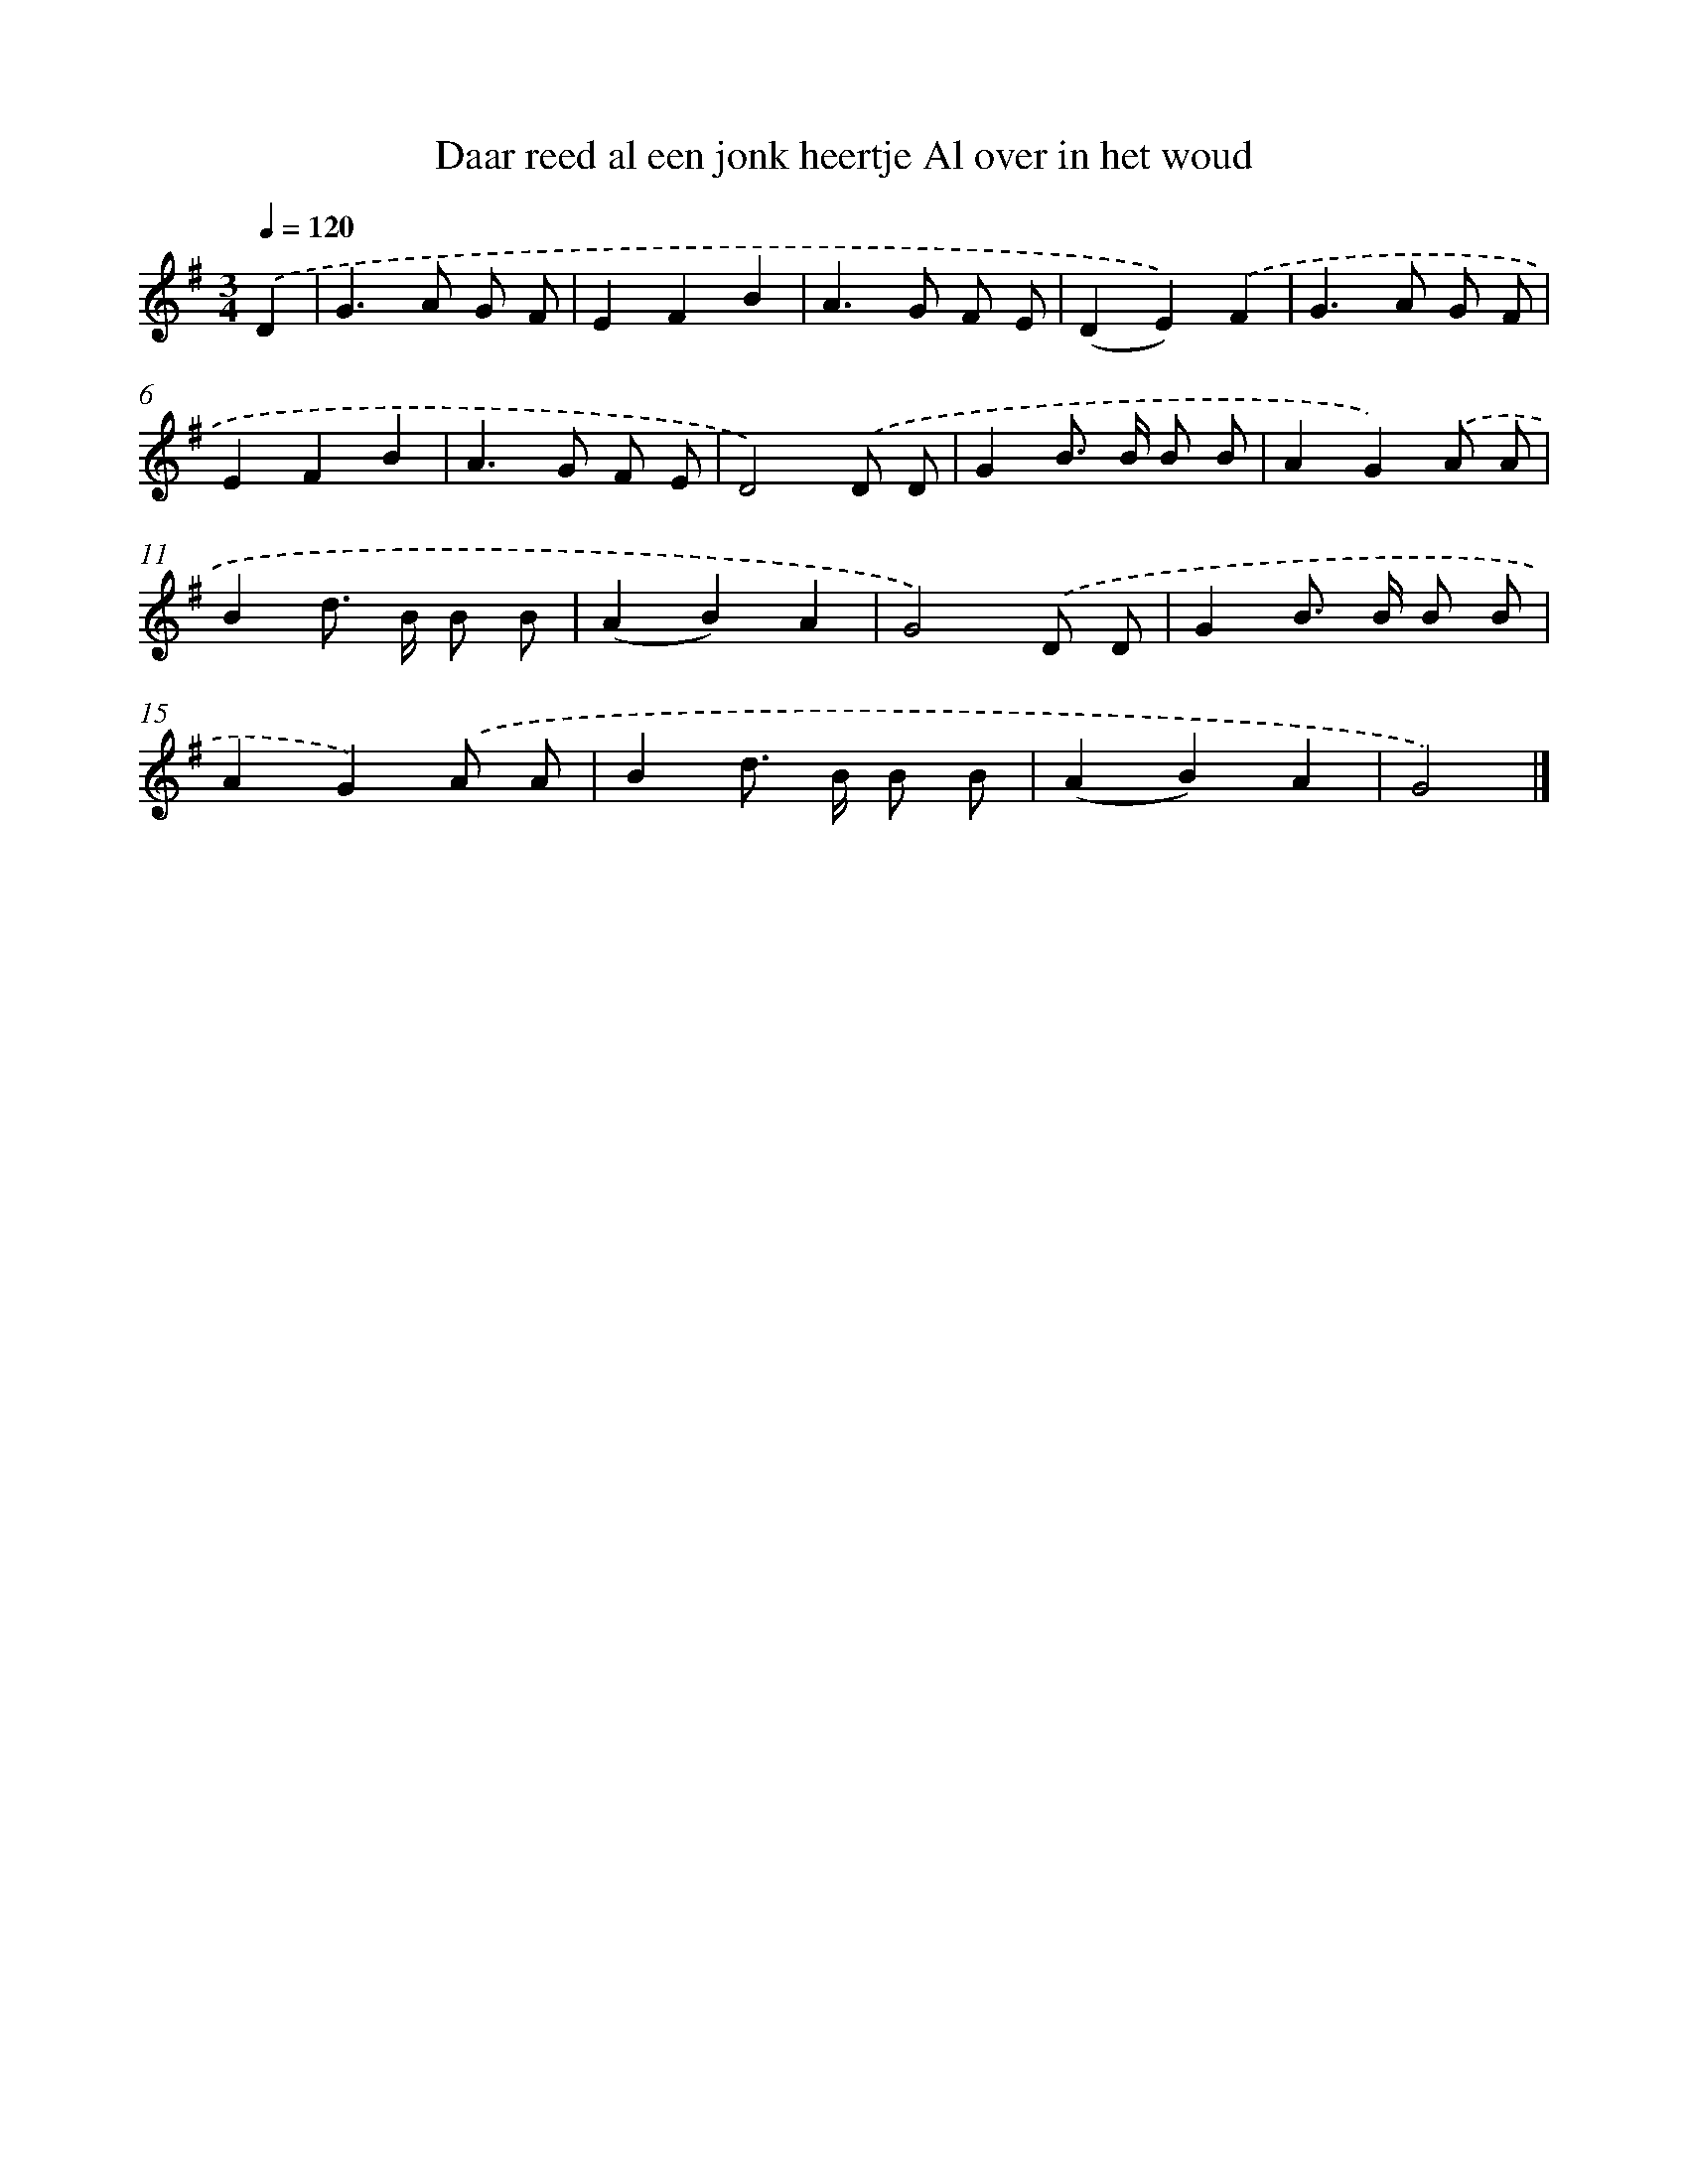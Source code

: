 X: 2033
T: Daar reed al een jonk heertje Al over in het woud
%%abc-version 2.0
%%abcx-abcm2ps-target-version 5.9.1 (29 Sep 2008)
%%abc-creator hum2abc beta
%%abcx-conversion-date 2018/11/01 14:35:47
%%humdrum-veritas 1870528894
%%humdrum-veritas-data 2989686911
%%continueall 1
%%barnumbers 0
L: 1/8
M: 3/4
Q: 1/4=120
K: G clef=treble
.('D2 [I:setbarnb 1]|
G2>A2 G F |
E2F2B2 |
A2>G2 F E |
(D2E2)).('F2 |
G2>A2 G F |
E2F2B2 |
A2>G2 F E |
D4).('D D |
G2B> B B B |
A2G2).('A A |
B2d> B B B |
(A2B2)A2 |
G4).('D D |
G2B> B B B |
A2G2).('A A |
B2d> B B B |
(A2B2)A2 |
G4) |]

